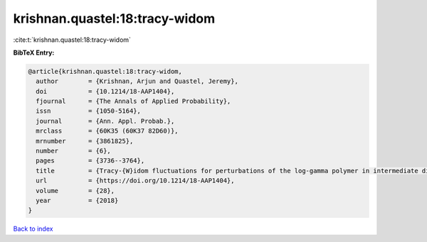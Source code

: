 krishnan.quastel:18:tracy-widom
===============================

:cite:t:`krishnan.quastel:18:tracy-widom`

**BibTeX Entry:**

.. code-block:: bibtex

   @article{krishnan.quastel:18:tracy-widom,
     author        = {Krishnan, Arjun and Quastel, Jeremy},
     doi           = {10.1214/18-AAP1404},
     fjournal      = {The Annals of Applied Probability},
     issn          = {1050-5164},
     journal       = {Ann. Appl. Probab.},
     mrclass       = {60K35 (60K37 82D60)},
     mrnumber      = {3861825},
     number        = {6},
     pages         = {3736--3764},
     title         = {Tracy-{W}idom fluctuations for perturbations of the log-gamma polymer in intermediate disorder},
     url           = {https://doi.org/10.1214/18-AAP1404},
     volume        = {28},
     year          = {2018}
   }

`Back to index <../By-Cite-Keys.html>`_
